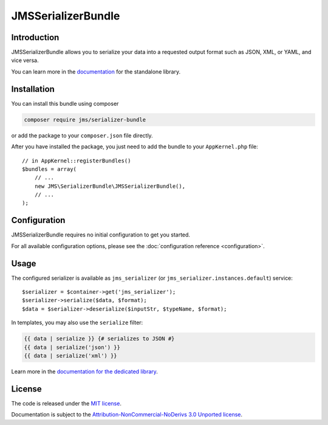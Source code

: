 JMSSerializerBundle
===================

Introduction
------------
JMSSerializerBundle allows you to serialize your data into a requested
output format such as JSON, XML, or YAML, and vice versa.

You can learn more in the `documentation <http://jmsyst.com/libs/serializer>`_ for the standalone library.

Installation
------------
You can install this bundle using composer

.. code-block :: bash

    composer require jms/serializer-bundle

or add the package to your ``composer.json`` file directly.

After you have installed the package, you just need to add the bundle to your ``AppKernel.php`` file::

    // in AppKernel::registerBundles()
    $bundles = array(
        // ...
        new JMS\SerializerBundle\JMSSerializerBundle(),
        // ...
    );

Configuration
-------------
JMSSerializerBundle requires no initial configuration to get you started.

For all available configuration options, please see the :doc:`configuration reference <configuration>`.

Usage
-----
The configured serializer is available as ``jms_serializer`` (or ``jms_serializer.instances.default``) service::

    $serializer = $container->get('jms_serializer');
    $serializer->serialize($data, $format);
    $data = $serializer->deserialize($inputStr, $typeName, $format);

In templates, you may also use the ``serialize`` filter:

.. code-block :: html+jinja

    {{ data | serialize }} {# serializes to JSON #}
    {{ data | serialize('json') }}
    {{ data | serialize('xml') }}

Learn more in the `documentation for the dedicated library <http://jmsyst.com/libs/serializer/master/usage>`_.

License
-------

The code is released under the `MIT license`_.

Documentation is subject to the `Attribution-NonCommercial-NoDerivs 3.0 Unported
license`_.

.. _MIT license: https://opensource.org/licenses/MIT
.. _Attribution-NonCommercial-NoDerivs 3.0 Unported license: http://creativecommons.org/licenses/by-nc-nd/3.0/

